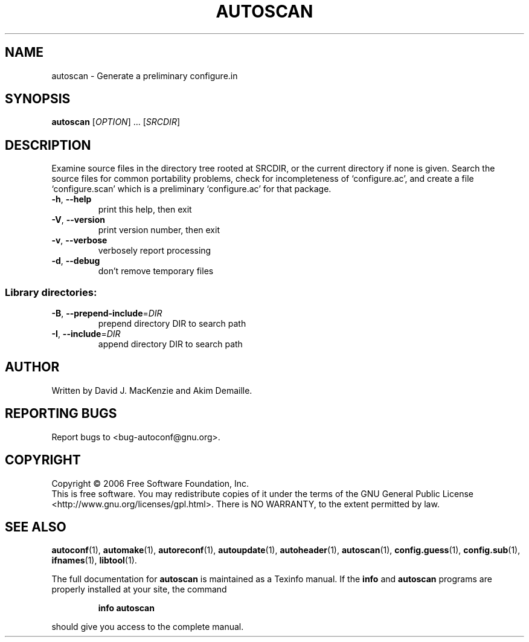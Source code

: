 .\" DO NOT MODIFY THIS FILE!  It was generated by help2man 1.36.
.TH AUTOSCAN "1" "October 2006" "autoscan 2.60b" "User Commands"
.SH NAME
autoscan \- Generate a preliminary configure.in
.SH SYNOPSIS
.B autoscan
[\fIOPTION\fR] ... [\fISRCDIR\fR]
.SH DESCRIPTION
Examine source files in the directory tree rooted at SRCDIR, or the
current directory if none is given.  Search the source files for
common portability problems, check for incompleteness of
`configure.ac', and create a file `configure.scan' which is a
preliminary `configure.ac' for that package.
.TP
\fB\-h\fR, \fB\-\-help\fR
print this help, then exit
.TP
\fB\-V\fR, \fB\-\-version\fR
print version number, then exit
.TP
\fB\-v\fR, \fB\-\-verbose\fR
verbosely report processing
.TP
\fB\-d\fR, \fB\-\-debug\fR
don't remove temporary files
.SS "Library directories:"
.TP
\fB\-B\fR, \fB\-\-prepend\-include\fR=\fIDIR\fR
prepend directory DIR to search path
.TP
\fB\-I\fR, \fB\-\-include\fR=\fIDIR\fR
append directory DIR to search path
.SH AUTHOR
Written by David J. MacKenzie and Akim Demaille.
.SH "REPORTING BUGS"
Report bugs to <bug\-autoconf@gnu.org>.
.SH COPYRIGHT
Copyright \(co 2006 Free Software Foundation, Inc.
.br
This is free software.  You may redistribute copies of it under the terms of
the GNU General Public License <http://www.gnu.org/licenses/gpl.html>.
There is NO WARRANTY, to the extent permitted by law.
.SH "SEE ALSO"
.BR autoconf (1),
.BR automake (1),
.BR autoreconf (1),
.BR autoupdate (1),
.BR autoheader (1),
.BR autoscan (1),
.BR config.guess (1),
.BR config.sub (1),
.BR ifnames (1),
.BR libtool (1).
.PP
The full documentation for
.B autoscan
is maintained as a Texinfo manual.  If the
.B info
and
.B autoscan
programs are properly installed at your site, the command
.IP
.B info autoscan
.PP
should give you access to the complete manual.
